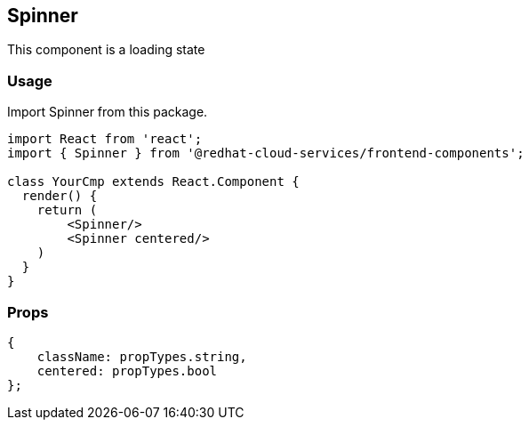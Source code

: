== Spinner

This component is a loading state

=== Usage

Import Spinner from this package.

[source,JSX]
----
import React from 'react';
import { Spinner } from '@redhat-cloud-services/frontend-components';

class YourCmp extends React.Component {
  render() {
    return (
        <Spinner/>
        <Spinner centered/>
    )
  }
}
----

=== Props

[source,javascript]
----
{
    className: propTypes.string,
    centered: propTypes.bool
};
----
